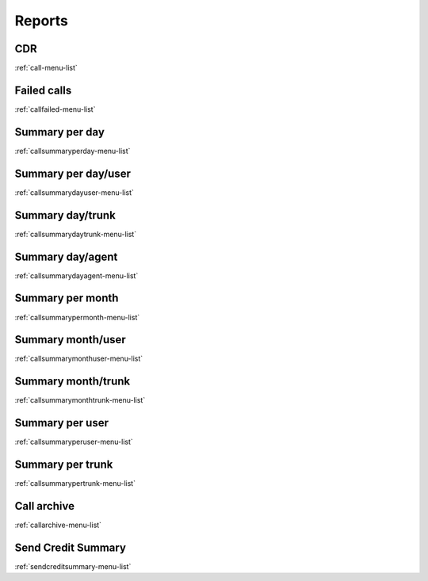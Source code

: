 *********
Reports
*********


CDR
***
:ref:`call-menu-list`


Failed calls
************
:ref:`callfailed-menu-list`


Summary per day
***************
:ref:`callsummaryperday-menu-list`


Summary per day/user
********************
:ref:`callsummarydayuser-menu-list`


Summary day/trunk
*****************
:ref:`callsummarydaytrunk-menu-list`


Summary day/agent
*****************
:ref:`callsummarydayagent-menu-list`


Summary per month
*****************
:ref:`callsummarypermonth-menu-list`


Summary month/user
******************
:ref:`callsummarymonthuser-menu-list`


Summary month/trunk
*******************
:ref:`callsummarymonthtrunk-menu-list`


Summary per user
****************
:ref:`callsummaryperuser-menu-list`


Summary per trunk
*****************
:ref:`callsummarypertrunk-menu-list`


Call archive
************
:ref:`callarchive-menu-list`


Send Credit Summary
*******************
:ref:`sendcreditsummary-menu-list`


